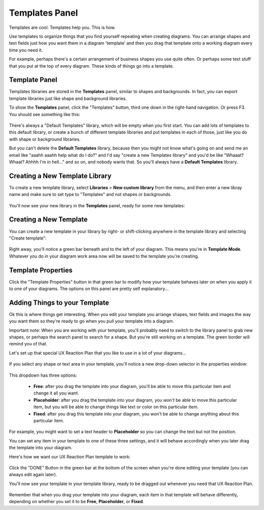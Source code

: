 .. |template-button| image:: /_static/images/template-button.png
   :align: middle


Templates Panel
=================

Templates are cool. Templates help you. This is how.

Use templates to organize things that you find yourself repeating when creating diagrams. You can arrange shapes and text fields just how you want them in a diagram 'template' and
then you drag that template onto a working diagram every time you need it.

For example, perhaps there's a certain arrangement of business shapes you use quite often. Or perhaps some text stuff that
you put at the top of every diagram. These kinds of things go into a template.

Template Panel
--------------------

Templates libraries are stored in the **Templates** panel, similar to shapes and backgrounds. In fact, you can export template libraries just like shape and background libraries.

To show the **Templates** panel, click the "Templates" button, |template-button| third one down in the right-hand navigation. Or press F3. You should see something like this:

.. figure:: /_static/images/template-basic-location.jpg

There's always a "Default Templates" library, which will be empty when you first start. You can add lots of templates to this default library,
or create a bunch of different template libraries and put templates in each of those, just like you do with shape or background libraries.

But you can't delete the **Default Templates** library, because then you might not know what's going on and send me an email like "aaahh aaahh help
what do I do?" and I'd say "create a new Templates library" and you'd be like "Whaaat? Whaat? Ahhhh I'm in hell..." and so on, and nobody wants that. So
you'll always have a **Default Templates** library.



Creating a New Template Library
--------------------------------

To create a new template library, select **Libraries** > **New custom library** from the menu, and then enter a new libray name and make sure to set type to "Templates" and not shapes or backgrounds.

.. figure:: /_static/images/template-create-custom-library.jpg

You'll now see your new library in the **Templates** panel, ready for some new templates:

.. figure:: /_static/images/template-new-library-header.jpg


Creating a New Template
--------------------------------

You can create a new template in your library by right- or shift-clicking anywhere in the template library and selecting "Create template":

.. figure:: /_static/images/template-context-create.jpg

Right away, you'll notice a green bar beneath and to the left of your diagram. This means you're in **Template Mode**. Whatever you do in your diagram work area now will be saved to the template you're creating.

.. figure:: /_static/images/template-green-bar.jpg



Template Properties
--------------------------------

Click the "Template Properties" button in that green bar to modify how your template behaves later on when you apply it to one of your diagrams. The options on this panel are pretty self explanatory...

.. figure:: /_static/images/template-properties-dialog.jpg


Adding Things to your Template
---------------------------------

Ok this is where things get interesting. When you edit your template you arrange shapes, text fields and images the way you want them so they're ready to go when you pull your template into a diagram.

Important note: When you are working with your template, you'll probably need to switch to the library panel to grab new shapes, or perhaps the search panel to search for a shape. But you're still working
on a template. The green border will remind you of that.

Let's set up that special UX Reaction Plan that you like to use in a lot of your diagrams...

.. figure:: /_static/images/template-basic-example.jpg

If you select any shape or text area in your template, you'll notice a new drop-down selector in the properties window:

.. figure:: /_static/images/template-new-selector.jpg

This dropdown has three options:

  * **Free**: after you drag the template into your diagram, you'll be able to move this particular item and change it all you want.
  * **Placeholder**: after you drag the template into your diagram, you *won't* be able to move this particular item, but you will be able to change things like text or color on this particular item.
  * **Fixed**: after you drag this template into your diagram, you won't be able to change anything about this particular item.

For example, you might want to set a text header to **Placeholder** so you can change the text but not the position.

You can set any item in your template to one of these three settings, and it will behave accordingly when you later drag the template into your diagram.

Here's how we want our UX Reaction Plan template to work:

.. figure:: /_static/images/template-ux-example-comments.jpg

Click the "DONE" Button in the green bar at the bottom of the screen when you're done editing your template (you can always edit again later).

You'll now see your template in your template library, ready to be dragged out whenever you need that UX Reaction Plan.

.. figure:: /_static/images/template-ready-to-use.jpg

Remember that when you drag your template into your diagram, each item in that template will behave differently, depending on whether you set it to be **Free**, **Placeholder**, or **Fixed**.






